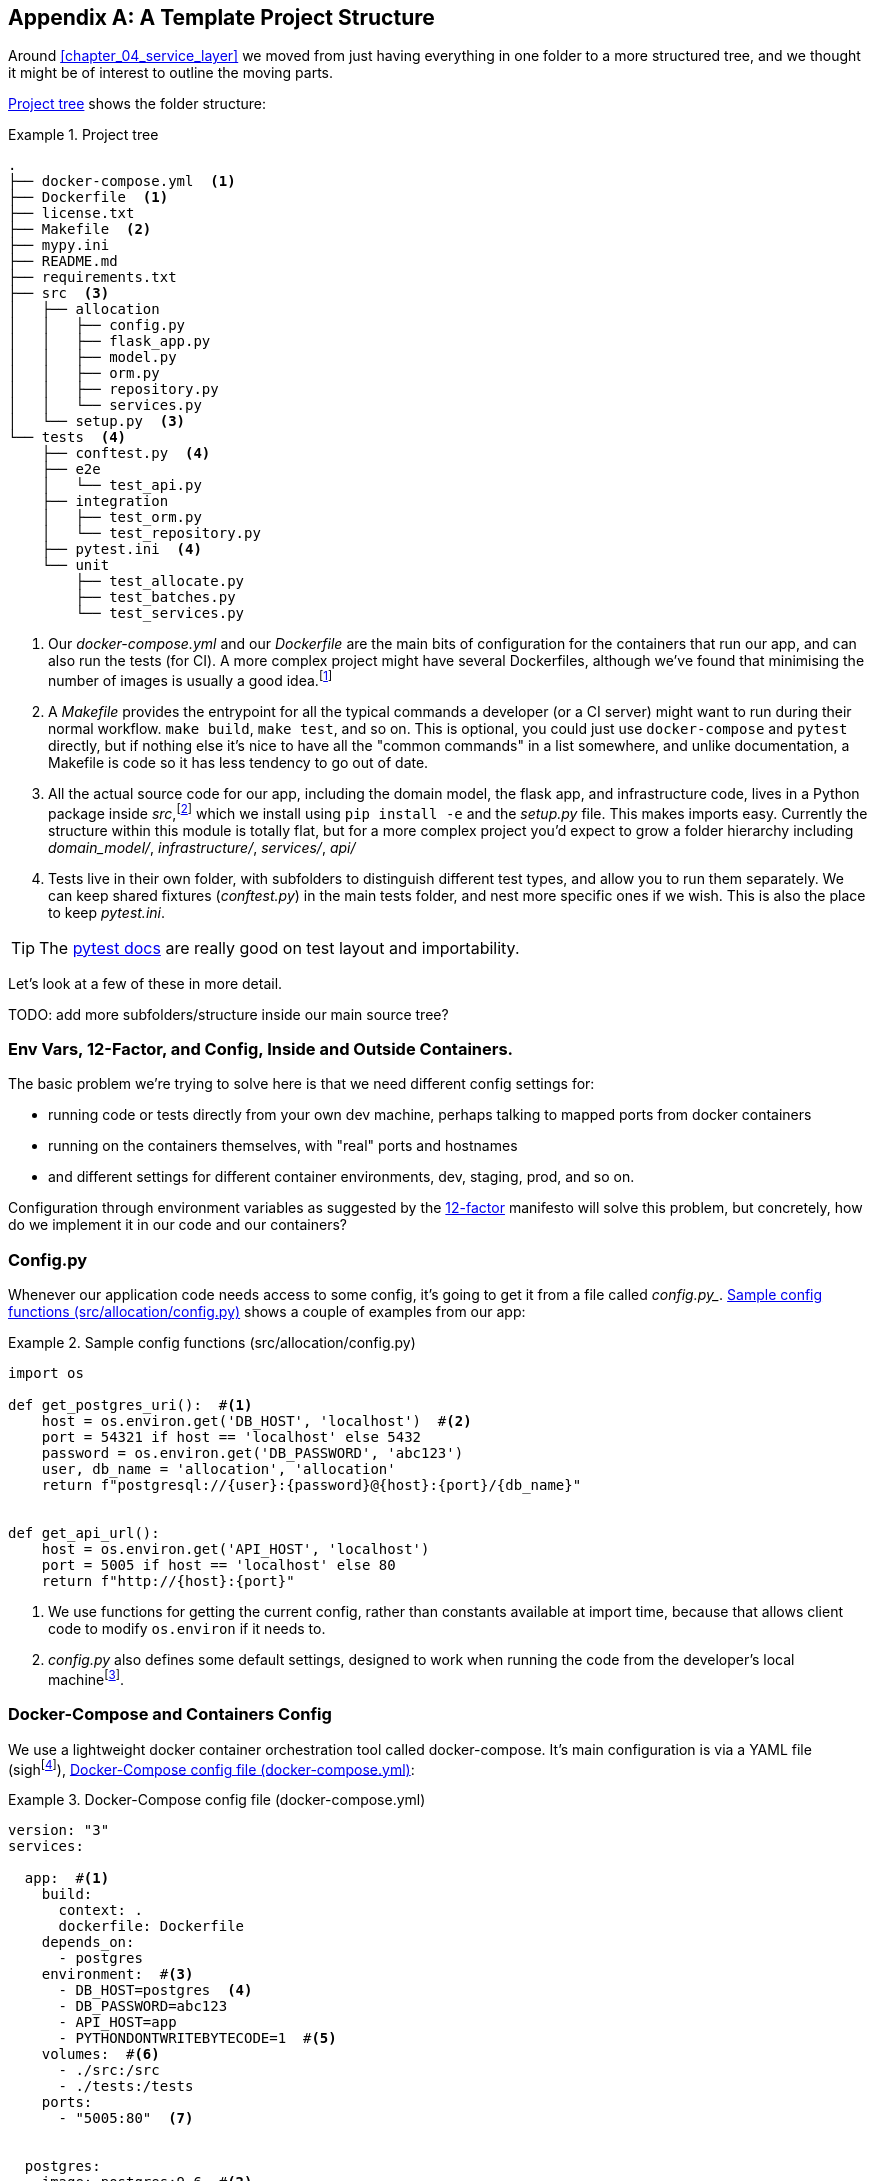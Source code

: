 [[appendix_project_structure]]
[appendix]
== A Template Project Structure

Around <<chapter_04_service_layer>> we moved from just having
everything in one folder to a more structured tree, and we thought it might
be of interest to outline the moving parts.

<<project_tree>> shows the folder structure:

[[project_tree]]
.Project tree
====
[source,text]
[role="tree"]
----
.
├── docker-compose.yml  <1>
├── Dockerfile  <1>
├── license.txt
├── Makefile  <2>
├── mypy.ini
├── README.md
├── requirements.txt
├── src  <3>
│   ├── allocation
│   │   ├── config.py
│   │   ├── flask_app.py
│   │   ├── model.py
│   │   ├── orm.py
│   │   ├── repository.py
│   │   └── services.py
│   └── setup.py  <3>
└── tests  <4>
    ├── conftest.py  <4>
    ├── e2e
    │   └── test_api.py
    ├── integration
    │   ├── test_orm.py
    │   └── test_repository.py
    ├── pytest.ini  <4>
    └── unit
        ├── test_allocate.py
        ├── test_batches.py
        └── test_services.py
----
====

// TODO (DS): All this seems sensible.
// It would be nice to include a dependency graph so we can see the layering
// within src/allocation.
// Maybe should include message bus too?

<1> Our _docker-compose.yml_ and our _Dockerfile_ are the main bits of configuration
    for the containers that run our app, and can also run the tests (for CI).  A
    more complex project might have several Dockerfiles, although we've found that
    minimising the number of images is usually a good idea.footnote:[Splitting
    out images for prod and test is sometimes a good idea, but we've tended
    to find that going further and trying to split out different images for
    different types of application code (eg web api vs pubsub client) usually
    ends up being more trouble than it's worth; the cost in terms of complexity
    and longer rebuild/CI times is too high. YMMV.]

<2> A _Makefile_ provides the entrypoint for all the typical commands a developer
    (or a CI server) might want to run during their normal workflow.  `make
    build`, `make test`, and so on.  This is optional, you could just use
    `docker-compose` and `pytest` directly, but if nothing else it's nice to
    have all the "common commands" in a list somewhere, and unlike
    documentation, a Makefile is code so it has less tendency to go out of date.
// TODO (DS): Could mention invoke as an alternative.

<3> All the actual source code for our app, including the domain model, the
    flask app, and infrastructure code, lives in a Python package inside
    _src_,footnote:[More on _src_ folders: https//hynek.me/articles/testing-packaging/]
    which we install using `pip install -e` and the _setup.py_ file.  This makes
    imports easy. Currently the structure within this module is totally flat,
    but for a more complex project you'd expect to grow a folder hierarchy
    including _domain_model/_, _infrastructure/_, _services/_, _api/_


<4> Tests live in their own folder, with subfolders to distinguish different test
    types, and allow you to run them separately.  We can keep shared fixtures
    (_conftest.py_) in the main tests folder, and nest more specific ones if we
    wish. This is also the place to keep _pytest.ini_.

TIP:  The https://docs.pytest.org/en/latest/goodpractices.html#choosing-a-test-layout-import-rules[pytest docs]
    are really good on test layout and importability.

// TODO (DS): Might be good to structure it according to the layers you've
// talked about....e.g. where is the service layer?

Let's look at a few of these in more detail.

TODO: add more subfolders/structure inside our main source tree?

// TODO: DS: Going a bit further, you could consider structuring the code with
// subpackages according to each layer. This would make it a lot more obvious
// what belongs where, and how they relate.



=== Env Vars, 12-Factor, and Config, Inside and Outside Containers.

// TODO (DS): Bit of a verbose subtitle...

The basic problem we're trying to solve here is that we need different
config settings for:

- running code or tests directly from your own dev machine, perhaps
  talking to mapped ports from docker containers

- running on the containers themselves, with "real" ports and hostnames

- and different settings for different container environments, dev,
  staging, prod, and so on.

// TODO (DS): Not totally clear on the specifics of what you're saying in these
// bullet points, though of course i understand in general.

Configuration through environment variables as suggested by the
https://12factor.net/config[12-factor] manifesto will solve this problem,
but concretely, how do we implement it in our code and our containers?


=== Config.py

////
TODO:
Ed:

Would you consider this a singleton?

I have some past negative experiences with this style of configuration, because
it can be easily abused. The env var mitigates against that, and I suppose this
varies from codebase to codebase.

Bob:
Not strictly. It's possible to create more than one of them, but it's unlikely
that I'd do so outside of unit tests. I more or less think of these config
classes as part of my composition root. They tend only to be used by the entry
point to the application.

Ed:
"Entry point to the application" is key, I think. The anti-pattern I've seen is
where the config just gets imported anywhere, and anything remotely related to
configuration gets put in there.

https://github.com/python-leap/book/issues/52
////

// TODO (DS): I reckon configuration patterns are an important part of the
// architecture your outlining, i wonder if they belong in the main book?

Whenever our application code needs access to some config, it's going to
get it from a file called _config.py__. <<config_dot_py>> shows a couple of
examples from our app:

[[config_dot_py]]
.Sample config functions (src/allocation/config.py)
====
[source,python]
----
import os

def get_postgres_uri():  #<1>
    host = os.environ.get('DB_HOST', 'localhost')  #<2>
    port = 54321 if host == 'localhost' else 5432
    password = os.environ.get('DB_PASSWORD', 'abc123')
    user, db_name = 'allocation', 'allocation'
    return f"postgresql://{user}:{password}@{host}:{port}/{db_name}"


def get_api_url():
    host = os.environ.get('API_HOST', 'localhost')
    port = 5005 if host == 'localhost' else 80
    return f"http://{host}:{port}"
----
====

<1> We use functions for getting the current config, rather than constants
    available at import time, because that allows client code to modify
    `os.environ` if it needs to.

<2> _config.py_ also defines some default settings, designed to work when
    running the code from the developer's local machinefootnote:[You might prefer
    to fail hard if an env var is not set, but this gives us a local dev
    setup that "just works" (as much as possible).].

// TODO (DS): The way config interacts with dependency injection might be worth
// a diagram (ie the layers)

// TODO (DS): Say something about mutability of config here? I tend to think
// it's good for it to be immutable in runtime environments, but mutable in
// tests.... Not sure though

=== Docker-Compose and Containers Config

We use a lightweight docker container orchestration tool called docker-compose.
It's main configuration is via a YAML file (sighfootnote:[Harry hates YAML. He says
he can never remember the syntax or how it's supposed to indent.]),
<<docker_compose>>:


[[docker_compose]]
.Docker-Compose config file (docker-compose.yml)
====
[source,yaml]
----
version: "3"
services:

  app:  #<1>
    build:
      context: .
      dockerfile: Dockerfile
    depends_on:
      - postgres
    environment:  #<3>
      - DB_HOST=postgres  <4>
      - DB_PASSWORD=abc123
      - API_HOST=app
      - PYTHONDONTWRITEBYTECODE=1  #<5>
    volumes:  #<6>
      - ./src:/src
      - ./tests:/tests
    ports:
      - "5005:80"  <7>


  postgres:
    image: postgres:9.6  #<2>
    environment:
      - POSTGRES_USER=allocation
      - POSTGRES_PASSWORD=abc123
    ports:
      - "54321:5432"
----
====

<1> In the docker-compose file, we define the different "services"
    (containers) that we need for our app.  Usually one main image
    contains all our code, and we can use it to run our API, our tests,
    or any other service that needs access to the domain model.

<2> You'll probably have some other infrastructure services like a database.
    In production you may not use containers for this, you might have a cloud
    provider instead, but _docker-compose_ gives us a way of producing a
    similar service for dev or CI.

<3> The `environment` stanza lets you set the environment variables for your
    containers, the hostnames and ports as seen from inside the docker cluster.
    If you have enough containers that information starts to be duplicated in
    these sections, you can use `environment_file` instead.  We usually call
    ours _container.env_.

<4> Inside a cluster, docker-compose sets up networking such that containers are
    available to each other via hostnames named after their service name.

<5> Protip: if you're mounting volumes to share source folders between your
    local dev machine and the container, the `PYTHONDONTWRITEBYTECODE` env
    var tells Python to not write `.pyc` files, and that will save you from
    having millions of root-owned files sprinkled all over your local filesystem,
    being all annoying to delete, and causing weird python compiler errors besides.

<6> Mounting our source and test code as `volumes` means we don't need to rebuild
    our containers every time we make a code change.

<7> And the `ports` section allows us to expose the ports from inside the containers
    to the outside worldfootnote:[On a CI server you may not be able to expose
    arbitrary ports reliably, but it's only a convenience for local dev. You
    can find ways of making these port mappings optional, eg with
    docker-compose.override.yml]--these correspond to the default ports we set
    in _config.py_.

NOTE: Inside docker, other containers are available through hostnames named after
    their service name. Outside docker, they are available on `localhost`, at the
    port defined in the `ports` section.


=== Installing Your Source as a Package

All our application code (everything except tests really) lives inside an
_src_ folder, as in <<src_folder_tree>>:

[[src_folder_tree]]
.The src folder
====
[source,text]
[role="skip"]
----
├── src
│   ├── allocation  #<1>
│   │   ├── config.py
│   │   └── ...
│   └── setup.py  <2>
----
====

<1> Subfolders define top-level module names.  You can have multiple if you like.
<2> And _setup.py_ is the file you need to make it pip-installable.  See
    <<setup_dot_py>>.

[[setup_dot_py]]
.pip-installable modules in 3 lines  (src/setup.py)
====
[source,python]
----
from setuptools import setup

setup(
    name='allocation',
    version='0.1',
    packages=['allocation'],
)
----
====

That's all you need.  `packages=` specifies the names of subfolders that you
want to install as top-level modules. The `name` entry is just cosmetic, but
it's required. For a package that's never actually going to hit PyPI, this is
all you need.

// TODO (DS): Offhand, I think this might fail if you had any subpackages, as
// it won't install those files?

=== Dockerfile

Dockerfiles are going to be very project-specific, but here's a few key stages
you'll expect to see:

[[dockerfile]]
.Our Dockerfile (Dockerfile)
====
[source,dockerfile]
----
FROM python:3.7-alpine

<1>
RUN apk add --no-cache --virtual .build-deps gcc postgresql-dev musl-dev python3-dev
RUN apk add libpq

<2>
COPY requirements.txt /tmp/
RUN pip install -r /tmp/requirements.txt

RUN apk del --no-cache .build-deps

<3>
RUN mkdir -p /src
COPY src/ /src/
RUN pip install -e /src
COPY tests/ /tests/

<4>
WORKDIR /src
ENV FLASK_APP=allocation/flask_app.py FLASK_DEBUG=1 PYTHONUNBUFFERED=1
CMD flask run --host=0.0.0.0 --port=80
----
====

<1> Installing system-level dependencies
<2> Installing our Python dependencies
<3> Copying and installing our source
<4> Optionally configuring a default startup command (you'll probably override
    this a lot from the command-line)

TIP: One thing to note is that we install things in the order of how frequently they
    are likely to change.  This allows us to maximise docker build cache reuse. I
    can't tell you how much pain and frustration belies this lesson.


=== Tests

Our tests are kept alongside everything else, as in <<tests_folder>>:

[[tests_folder]]
.Tests folder tree
====
[source,text]
[role="tree"]
----
└── tests
    ├── conftest.py
    ├── e2e
    │   └── test_api.py
    ├── integration
    │   ├── test_orm.py
    │   └── test_repository.py
    ├── pytest.ini
    └── unit
        ├── test_allocate.py
        ├── test_batches.py
        └── test_services.py
----
====

Nothing particularly clever here, just some separation of different test types
that you're likely to want to run separately, and some files for common fixtures,
config and so on.

We've not needed to make tests pip-installable, but if you have difficulties with
import paths, you might find it helps.

// TODO (DS): Mysterious...
